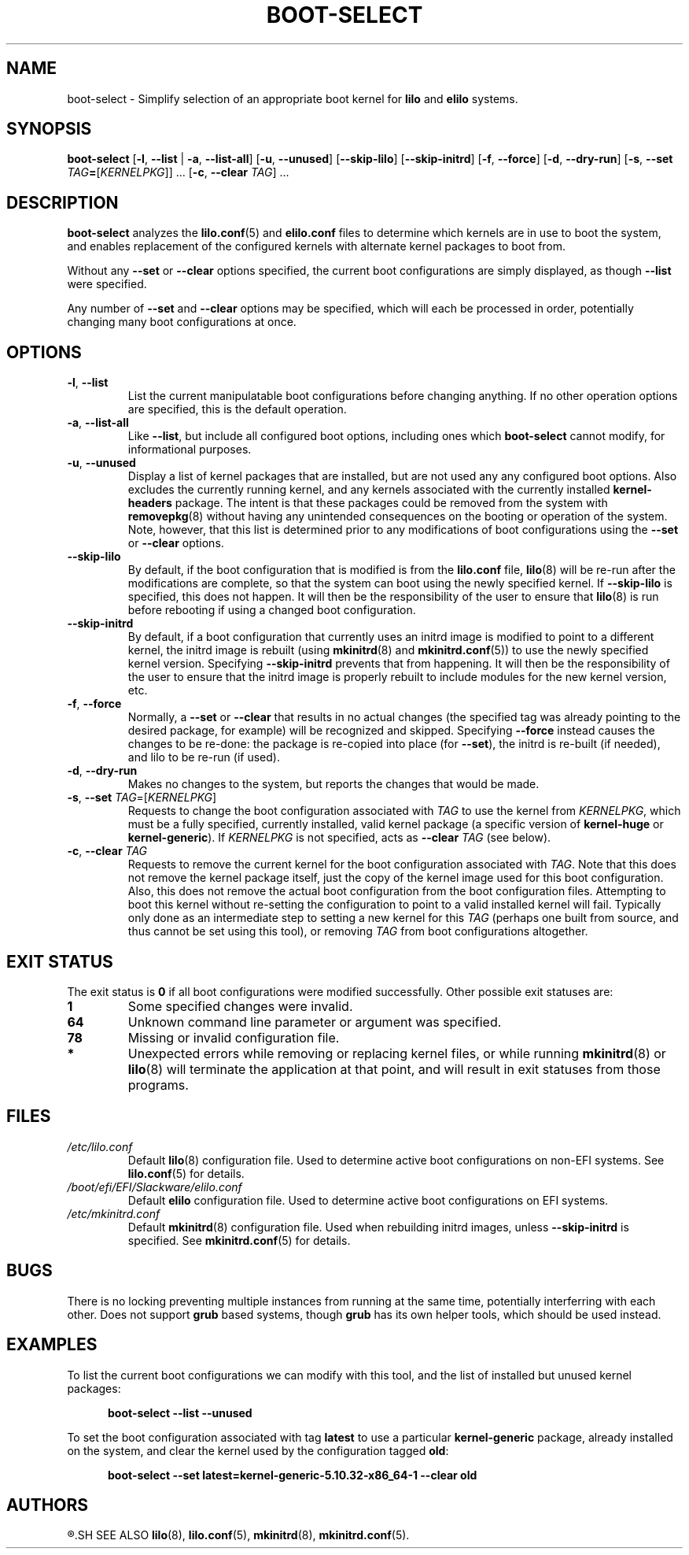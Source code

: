 .TH BOOT\-SELECT 8 "2021-08-20" "pkgtools-extras 1.1.0"
.SH NAME
boot\-select \- Simplify selection of an appropriate boot kernel for \fBlilo\fR and \fBelilo\fR systems.
.SH SYNOPSIS
.B boot\-select
[\fB\-l\fR, \fB\-\-list\fR | \fB\-a\fR, \fB\-\-list\-all\fR]
[\fB\-u\fR, \fB\-\-unused\fR]
[\fB\-\-skip\-lilo\fR]
[\fB\-\-skip\-initrd\fR]
[\fB\-f\fR, \fB\-\-force\fR]
[\fB\-d\fR, \fB\-\-dry\-run\fR]
[\fB\-s\fR, \fB\-\-set\fR \fITAG\fB=\fR[\fIKERNELPKG\fR]] ...
[\fB\-c\fR, \fB\-\-clear\fR \fITAG\fR] ...
.SH DESCRIPTION
.B boot\-select
analyzes the
.BR lilo.conf (5)
and
.BR elilo.conf
files to determine which kernels are in use to boot the system,
and enables replacement of the configured kernels with alternate kernel packages to boot from.
.PP
Without any \fB\-\-set\fR or \fB\-\-clear\fR options specified, the current boot configurations are simply displayed, as though \fB\-\-list\fR were specified.
.PP
Any number of \fB\-\-set\fR and \fB\-\-clear\fR options may be specified, which will each be processed in order, potentially changing many boot
configurations at once.
.SH OPTIONS
.TP
.BR \-l ", " \-\-list
List the current manipulatable boot configurations before changing anything.
If no other operation options are specified, this is the default operation.
.TP
.BR \-a ", " \-\-list\-all
Like \fB\-\-list\fR, but include all configured boot options, including ones which
.B boot\-select
cannot modify, for informational purposes.
.TP
.BR \-u ", " \-\-unused
Display a list of kernel packages that are installed, but are not used any any configured boot options.
Also excludes the currently running kernel, and any kernels associated with the currently installed \fBkernel\-headers\fR package.
The intent is that these packages could be removed from the system with
.BR removepkg (8)
without having any unintended consequences on the booting or operation of the system.
Note, however, that this list is determined prior to any modifications of boot configurations using the \fB\-\-set\fR or \fB\-\-clear\fR options.
.TP
.BR \-\-skip\-lilo
By default, if the boot configuration that is modified is from the \fBlilo.conf\fR file,
.BR lilo (8)
will be re-run after the modifications are complete, so that the system can boot using the newly specified kernel.
If \fB\-\-skip\-lilo\fR is specified, this does not happen.
It will then be the responsibility of the user to ensure that
.BR lilo (8)
is run before rebooting if using a changed boot configuration.
.TP
.BR \-\-skip\-initrd
By default, if a boot configuration that currently uses an initrd image is modified to point to a different kernel,
the initrd image is rebuilt (using
.BR mkinitrd (8)
and
.BR mkinitrd.conf (5))
to use the newly specified kernel version.
Specifying \fB\-\-skip\-initrd\fR prevents that from happening.
It will then be the responsibility of the user to ensure that the initrd image is properly rebuilt to include modules for the new kernel version, etc.
.TP
.BR \-f ", " \-\-force
Normally, a \fB\-\-set\fR or \fB\-\-clear\fR that results in no actual changes
(the specified tag was already pointing to the desired package, for example)
will be recognized and skipped.  Specifying \fB\-\-force\fR instead causes the changes to be re-done:
the package is re-copied into place (for \fB\-\-set\fR), the initrd is re-built (if needed), and lilo to be re-run (if used).
.TP
.BR \-d ", " \-\-dry\-run
Makes no changes to the system, but reports the changes that would be made.
.TP
.BR \-s ", " \-\-set " " \fITAG\fR=[\fIKERNELPKG\fR]
Requests to change the boot configuration associated with \fITAG\fR to use the kernel from \fIKERNELPKG\fR,
which must be a fully specified, currently installed, valid kernel package (a specific version of \fBkernel\-huge\fR or \fBkernel\-generic\fR).
If \fIKERNELPKG\fR is not specified, acts as \fB\-\-clear\fR \fITAG\fR (see below).
.TP
.BR \-c ", " \-\-clear " " \fITAG\fR
Requests to remove the current kernel for the boot configuration associated with \fITAG\fR.
Note that this does not remove the kernel package itself, just the copy of the kernel image used for this boot configuration.
Also, this does not remove the actual boot configuration from the boot configuration files.
Attempting to boot this kernel without re-setting the configuration to point to a valid installed kernel will fail.
Typically only done as an intermediate step to setting a new kernel for this \fITAG\fR (perhaps one built from source, and thus cannot be set using this tool), or removing \fITAG\fR from boot configurations altogether.
.SH EXIT STATUS
The exit status is \fB0\fR if all boot configurations were modified successfully.
Other possible exit statuses are:
.TP
.B 1
Some specified changes were invalid.
.TP
.B 64
Unknown command line parameter or argument was specified.
.TP
.B 78
Missing or invalid configuration file.
.TP
.B *
Unexpected errors while removing or replacing kernel files, or while running
.BR mkinitrd (8)
or
.BR lilo (8)
will terminate the application at that point, and will result in exit statuses from those programs.
.SH FILES
.TP
.I /etc/lilo.conf
Default
.BR lilo (8)
configuration file.
Used to determine active boot configurations on non-EFI systems.
See
.BR lilo.conf (5)
for details.
.TP
.I /boot/efi/EFI/Slackware/elilo.conf
Default \fBelilo\fR configuration file.
Used to determine active boot configurations on EFI systems.
.TP
.I /etc/mkinitrd.conf
Default
.BR mkinitrd (8)
configuration file.
Used when rebuilding initrd images, unless \fB\-\-skip\-initrd\fR is specified.
See
.BR mkinitrd.conf (5)
for details.
.SH BUGS
There is no locking preventing multiple instances from running at the same time, potentially interferring with each other.
Does not support
.B grub
based systems, though
.B grub
has its own helper tools, which should be used instead.
.SH EXAMPLES
To list the current boot configurations we can modify with this tool, and the list of installed but unused kernel packages:
.PP
.nf
.RS 5
.B boot-select \-\-list \-\-unused
.RE
.fi
.PP
To set the boot configuration associated with tag \fBlatest\fR to use a particular \fBkernel\-generic\fR package, already installed on the system, and clear the kernel used by the configuration tagged \fBold\fR:
.PP
.nf
.RS 5
.B boot-select \-\-set latest=kernel\-generic\-5.10.32\-x86_64\-1 \-\-clear old
.RE
.fi
.SH AUTHORS
.R Jonathan L. Kaus <jlkaus@gmail.com>
.SH SEE ALSO
.BR lilo (8),
.BR lilo.conf (5),
.BR mkinitrd (8),
.BR mkinitrd.conf (5).
